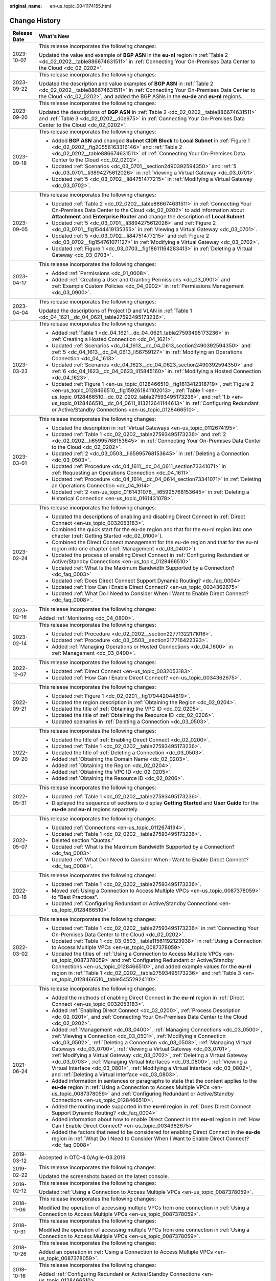:original_name: en-us_topic_0041174155.html

.. _en-us_topic_0041174155:

Change History
==============

+-----------------------------------+-------------------------------------------------------------------------------------------------------------------------------------------------------------------------------------------------------------------------------------------------------------------------------------------------------------------------------------------------------------------------------------------------------------------------------------------------------------------------------------------------------------------------------------------------------------------------------------------------------------------------------+
| Release Date                      | What's New                                                                                                                                                                                                                                                                                                                                                                                                                                                                                                                                                                                                                    |
+===================================+===============================================================================================================================================================================================================================================================================================================================================================================================================================================================================================================================================================================================================================+
| 2023-10-07                        | This release incorporates the following changes:                                                                                                                                                                                                                                                                                                                                                                                                                                                                                                                                                                              |
|                                   |                                                                                                                                                                                                                                                                                                                                                                                                                                                                                                                                                                                                                               |
|                                   | Updated the value and example of **BGP ASN** in the **eu-nl** region in :ref:`Table 2 <dc_02_0202__table886674631511>` in :ref:`Connecting Your On-Premises Data Center to the Cloud <dc_02_0202>`.                                                                                                                                                                                                                                                                                                                                                                                                                           |
+-----------------------------------+-------------------------------------------------------------------------------------------------------------------------------------------------------------------------------------------------------------------------------------------------------------------------------------------------------------------------------------------------------------------------------------------------------------------------------------------------------------------------------------------------------------------------------------------------------------------------------------------------------------------------------+
| 2023-09-22                        | This release incorporates the following changes:                                                                                                                                                                                                                                                                                                                                                                                                                                                                                                                                                                              |
|                                   |                                                                                                                                                                                                                                                                                                                                                                                                                                                                                                                                                                                                                               |
|                                   | Updated the description and value examples of **BGP ASN** in :ref:`Table 2 <dc_02_0202__table886674631511>` in :ref:`Connecting Your On-Premises Data Center to the Cloud <dc_02_0202>`, and added the BGP ASNs in the **eu-de** and **eu-nl** regions.                                                                                                                                                                                                                                                                                                                                                                       |
+-----------------------------------+-------------------------------------------------------------------------------------------------------------------------------------------------------------------------------------------------------------------------------------------------------------------------------------------------------------------------------------------------------------------------------------------------------------------------------------------------------------------------------------------------------------------------------------------------------------------------------------------------------------------------------+
| 2023-09-20                        | This release incorporates the following changes:                                                                                                                                                                                                                                                                                                                                                                                                                                                                                                                                                                              |
|                                   |                                                                                                                                                                                                                                                                                                                                                                                                                                                                                                                                                                                                                               |
|                                   | Updated the descriptions of **BGP ASN** in :ref:`Table 2 <dc_02_0202__table886674631511>` and :ref:`Table 3 <dc_02_0202__d0e975>` in :ref:`Connecting Your On-Premises Data Center to the Cloud <dc_02_0202>`.                                                                                                                                                                                                                                                                                                                                                                                                                |
+-----------------------------------+-------------------------------------------------------------------------------------------------------------------------------------------------------------------------------------------------------------------------------------------------------------------------------------------------------------------------------------------------------------------------------------------------------------------------------------------------------------------------------------------------------------------------------------------------------------------------------------------------------------------------------+
| 2023-09-18                        | This release incorporates the following changes:                                                                                                                                                                                                                                                                                                                                                                                                                                                                                                                                                                              |
|                                   |                                                                                                                                                                                                                                                                                                                                                                                                                                                                                                                                                                                                                               |
|                                   | -  Added **BGP ASN** and changed **Subnet CIDR Block** to **Local Subnet** in :ref:`Figure 1 <dc_02_0202__fig20556163316146>` and :ref:`Table 2 <dc_02_0202__table886674631511>` of :ref:`Connecting Your On-Premises Data Center to the Cloud <dc_02_0202>`.                                                                                                                                                                                                                                                                                                                                                                 |
|                                   | -  Updated :ref:`Scenarios <dc_03_0701__section2490392594350>` and :ref:`5 <dc_03_0701__li3894275612026>` in :ref:`Viewing a Virtual Gateway <dc_03_0701>`.                                                                                                                                                                                                                                                                                                                                                                                                                                                                   |
|                                   | -  Updated :ref:`5 <dc_03_0702__li84751477215>` in :ref:`Modifying a Virtual Gateway <dc_03_0702>`.                                                                                                                                                                                                                                                                                                                                                                                                                                                                                                                           |
+-----------------------------------+-------------------------------------------------------------------------------------------------------------------------------------------------------------------------------------------------------------------------------------------------------------------------------------------------------------------------------------------------------------------------------------------------------------------------------------------------------------------------------------------------------------------------------------------------------------------------------------------------------------------------------+
| 2023-09-05                        | This release incorporates the following changes:                                                                                                                                                                                                                                                                                                                                                                                                                                                                                                                                                                              |
|                                   |                                                                                                                                                                                                                                                                                                                                                                                                                                                                                                                                                                                                                               |
|                                   | -  Updated :ref:`Table 2 <dc_02_0202__table886674631511>` in :ref:`Connecting Your On-Premises Data Center to the Cloud <dc_02_0202>` to add information about **Attachment** and **Enterprise Router** and change the description of **Local Subnet**.                                                                                                                                                                                                                                                                                                                                                                       |
|                                   | -  Updated :ref:`5 <dc_03_0701__li3894275612026>` and :ref:`Figure 2 <dc_03_0701__fig1544419135355>` in :ref:`Viewing a Virtual Gateway <dc_03_0701>`.                                                                                                                                                                                                                                                                                                                                                                                                                                                                        |
|                                   | -  Updated :ref:`5 <dc_03_0702__li84751477215>` and :ref:`Figure 2 <dc_03_0702__fig154761071127>` in :ref:`Modifying a Virtual Gateway <dc_03_0702>`.                                                                                                                                                                                                                                                                                                                                                                                                                                                                         |
|                                   | -  Updated :ref:`Figure 1 <dc_03_0703__fig18611164283413>` in :ref:`Deleting a Virtual Gateway <dc_03_0703>`.                                                                                                                                                                                                                                                                                                                                                                                                                                                                                                                 |
+-----------------------------------+-------------------------------------------------------------------------------------------------------------------------------------------------------------------------------------------------------------------------------------------------------------------------------------------------------------------------------------------------------------------------------------------------------------------------------------------------------------------------------------------------------------------------------------------------------------------------------------------------------------------------------+
| 2023-04-17                        | This release incorporates the following changes:                                                                                                                                                                                                                                                                                                                                                                                                                                                                                                                                                                              |
|                                   |                                                                                                                                                                                                                                                                                                                                                                                                                                                                                                                                                                                                                               |
|                                   | -  Added :ref:`Permissions <dc_01_0008>`.                                                                                                                                                                                                                                                                                                                                                                                                                                                                                                                                                                                     |
|                                   | -  Added :ref:`Creating a User and Granting Permissions <dc_03_0901>` and :ref:`Example Custom Policies <dc_04_0902>` in :ref:`Permissions Management <dc_03_0900>`.                                                                                                                                                                                                                                                                                                                                                                                                                                                          |
+-----------------------------------+-------------------------------------------------------------------------------------------------------------------------------------------------------------------------------------------------------------------------------------------------------------------------------------------------------------------------------------------------------------------------------------------------------------------------------------------------------------------------------------------------------------------------------------------------------------------------------------------------------------------------------+
| 2023-04-04                        | This release incorporates the following changes:                                                                                                                                                                                                                                                                                                                                                                                                                                                                                                                                                                              |
|                                   |                                                                                                                                                                                                                                                                                                                                                                                                                                                                                                                                                                                                                               |
|                                   | Updated the descriptions of Project ID and VLAN in :ref:`Table 1 <dc_04_1621__dc_04_0621_table27593495173236>`.                                                                                                                                                                                                                                                                                                                                                                                                                                                                                                               |
+-----------------------------------+-------------------------------------------------------------------------------------------------------------------------------------------------------------------------------------------------------------------------------------------------------------------------------------------------------------------------------------------------------------------------------------------------------------------------------------------------------------------------------------------------------------------------------------------------------------------------------------------------------------------------------+
| 2023-03-23                        | This release incorporates the following changes:                                                                                                                                                                                                                                                                                                                                                                                                                                                                                                                                                                              |
|                                   |                                                                                                                                                                                                                                                                                                                                                                                                                                                                                                                                                                                                                               |
|                                   | -  Added :ref:`Table 1 <dc_04_1621__dc_04_0621_table27593495173236>` in :ref:`Creating a Hosted Connection <dc_04_1621>`.                                                                                                                                                                                                                                                                                                                                                                                                                                                                                                     |
|                                   | -  Updated :ref:`Scenarios <dc_04_1613__dc_04_0613_section2490392594350>` and :ref:`5 <dc_04_1613__dc_04_0613_li56759127>` in :ref:`Modifying an Operations Connection <dc_04_1613>`.                                                                                                                                                                                                                                                                                                                                                                                                                                         |
|                                   | -  Updated :ref:`Scenarios <dc_04_1623__dc_04_0623_section2490392594350>` and :ref:`6 <dc_04_1623__dc_04_0623_li15845160>` in :ref:`Modifying a Hosted Connection <dc_04_1623>`.                                                                                                                                                                                                                                                                                                                                                                                                                                              |
|                                   | -  Updated :ref:`Figure 1 <en-us_topic_0128466510__fig1613412318719>`, :ref:`Figure 2 <en-us_topic_0128466510__fig159261841102013>`, :ref:`Table 1 <en-us_topic_0128466510__dc_02_0202_table27593495173236>`, and :ref:`1.b <en-us_topic_0128466510__dc_04_0611_li13212641144613>` in :ref:`Configuring Redundant or Active/Standby Connections <en-us_topic_0128466510>`.                                                                                                                                                                                                                                                    |
+-----------------------------------+-------------------------------------------------------------------------------------------------------------------------------------------------------------------------------------------------------------------------------------------------------------------------------------------------------------------------------------------------------------------------------------------------------------------------------------------------------------------------------------------------------------------------------------------------------------------------------------------------------------------------------+
| 2023-03-01                        | This release incorporates the following changes:                                                                                                                                                                                                                                                                                                                                                                                                                                                                                                                                                                              |
|                                   |                                                                                                                                                                                                                                                                                                                                                                                                                                                                                                                                                                                                                               |
|                                   | -  Updated the description in :ref:`Virtual Gateways <en-us_topic_0112674195>`.                                                                                                                                                                                                                                                                                                                                                                                                                                                                                                                                               |
|                                   | -  Updated :ref:`Table 1 <dc_02_0202__table27593495173236>` and :ref:`2 <dc_02_0202__li65995768153645>` in :ref:`Connecting Your On-Premises Data Center to the Cloud <dc_02_0202>`.                                                                                                                                                                                                                                                                                                                                                                                                                                          |
|                                   | -  Updated :ref:`2 <dc_03_0503__li65995768153645>` in :ref:`Deleting a Connection <dc_03_0503>`.                                                                                                                                                                                                                                                                                                                                                                                                                                                                                                                              |
|                                   | -  Updated :ref:`Procedure <dc_04_1611__dc_04_0611_section73341071>` in :ref:`Requesting an Operations Connection <dc_04_1611>`.                                                                                                                                                                                                                                                                                                                                                                                                                                                                                              |
|                                   | -  Updated :ref:`Procedure <dc_04_1614__dc_04_0614_section73341071>` in :ref:`Deleting an Operations Connection <dc_04_1614>`.                                                                                                                                                                                                                                                                                                                                                                                                                                                                                                |
|                                   | -  Updated :ref:`2 <en-us_topic_0161431078__li65995768153645>` in :ref:`Deleting a Historical Connection <en-us_topic_0161431078>`.                                                                                                                                                                                                                                                                                                                                                                                                                                                                                           |
+-----------------------------------+-------------------------------------------------------------------------------------------------------------------------------------------------------------------------------------------------------------------------------------------------------------------------------------------------------------------------------------------------------------------------------------------------------------------------------------------------------------------------------------------------------------------------------------------------------------------------------------------------------------------------------+
| 2023-02-24                        | This release incorporates the following changes:                                                                                                                                                                                                                                                                                                                                                                                                                                                                                                                                                                              |
|                                   |                                                                                                                                                                                                                                                                                                                                                                                                                                                                                                                                                                                                                               |
|                                   | -  Updated the descriptions of enabling and disabling Direct Connect in :ref:`Direct Connect <en-us_topic_0032053183>`.                                                                                                                                                                                                                                                                                                                                                                                                                                                                                                       |
|                                   | -  Combined the quick start for the eu-de region and that for the eu-nl region into one chapter (:ref:`Getting Started <dc_02_0100>`).                                                                                                                                                                                                                                                                                                                                                                                                                                                                                        |
|                                   | -  Combined the Direct Connect management for the eu-de region and that for the eu-nl region into one chapter (:ref:`Management <dc_03_0400>`).                                                                                                                                                                                                                                                                                                                                                                                                                                                                               |
|                                   | -  Updated the process of enabling Direct Connect in :ref:`Configuring Redundant or Active/Standby Connections <en-us_topic_0128466510>`.                                                                                                                                                                                                                                                                                                                                                                                                                                                                                     |
|                                   | -  Updated :ref:`What Is the Maximum Bandwidth Supported by a Connection? <dc_faq_0003>`                                                                                                                                                                                                                                                                                                                                                                                                                                                                                                                                      |
|                                   | -  Updated :ref:`Does Direct Connect Support Dynamic Routing? <dc_faq_0004>`                                                                                                                                                                                                                                                                                                                                                                                                                                                                                                                                                  |
|                                   | -  Updated :ref:`How Can I Enable Direct Connect? <en-us_topic_0034362675>`                                                                                                                                                                                                                                                                                                                                                                                                                                                                                                                                                   |
|                                   | -  Updated :ref:`What Do I Need to Consider When I Want to Enable Direct Connect? <dc_faq_0008>`.                                                                                                                                                                                                                                                                                                                                                                                                                                                                                                                             |
+-----------------------------------+-------------------------------------------------------------------------------------------------------------------------------------------------------------------------------------------------------------------------------------------------------------------------------------------------------------------------------------------------------------------------------------------------------------------------------------------------------------------------------------------------------------------------------------------------------------------------------------------------------------------------------+
| 2023-02-16                        | This release incorporates the following changes:                                                                                                                                                                                                                                                                                                                                                                                                                                                                                                                                                                              |
|                                   |                                                                                                                                                                                                                                                                                                                                                                                                                                                                                                                                                                                                                               |
|                                   | Added :ref:`Monitoring <dc_04_0800>`.                                                                                                                                                                                                                                                                                                                                                                                                                                                                                                                                                                                         |
+-----------------------------------+-------------------------------------------------------------------------------------------------------------------------------------------------------------------------------------------------------------------------------------------------------------------------------------------------------------------------------------------------------------------------------------------------------------------------------------------------------------------------------------------------------------------------------------------------------------------------------------------------------------------------------+
| 2023-02-14                        | This release incorporates the following changes:                                                                                                                                                                                                                                                                                                                                                                                                                                                                                                                                                                              |
|                                   |                                                                                                                                                                                                                                                                                                                                                                                                                                                                                                                                                                                                                               |
|                                   | -  Updated :ref:`Procedure <dc_02_0202__section22771322171016>`.                                                                                                                                                                                                                                                                                                                                                                                                                                                                                                                                                              |
|                                   | -  Updated :ref:`Procedure <dc_03_0503__section217716422393>`.                                                                                                                                                                                                                                                                                                                                                                                                                                                                                                                                                                |
|                                   | -  Added :ref:`Managing Operations or Hosted Connections <dc_04_1600>` in :ref:`Management <dc_03_0400>`.                                                                                                                                                                                                                                                                                                                                                                                                                                                                                                                     |
+-----------------------------------+-------------------------------------------------------------------------------------------------------------------------------------------------------------------------------------------------------------------------------------------------------------------------------------------------------------------------------------------------------------------------------------------------------------------------------------------------------------------------------------------------------------------------------------------------------------------------------------------------------------------------------+
| 2022-12-07                        | This release incorporates the following changes:                                                                                                                                                                                                                                                                                                                                                                                                                                                                                                                                                                              |
|                                   |                                                                                                                                                                                                                                                                                                                                                                                                                                                                                                                                                                                                                               |
|                                   | -  Updated :ref:`Direct Connect <en-us_topic_0032053183>`.                                                                                                                                                                                                                                                                                                                                                                                                                                                                                                                                                                    |
|                                   | -  Updated :ref:`How Can I Enable Direct Connect? <en-us_topic_0034362675>`.                                                                                                                                                                                                                                                                                                                                                                                                                                                                                                                                                  |
+-----------------------------------+-------------------------------------------------------------------------------------------------------------------------------------------------------------------------------------------------------------------------------------------------------------------------------------------------------------------------------------------------------------------------------------------------------------------------------------------------------------------------------------------------------------------------------------------------------------------------------------------------------------------------------+
| 2022-09-21                        | This release incorporates the following changes:                                                                                                                                                                                                                                                                                                                                                                                                                                                                                                                                                                              |
|                                   |                                                                                                                                                                                                                                                                                                                                                                                                                                                                                                                                                                                                                               |
|                                   | -  Updated :ref:`Figure 1 <dc_02_0201__fig179442044819>`.                                                                                                                                                                                                                                                                                                                                                                                                                                                                                                                                                                     |
|                                   | -  Updated the region description in :ref:`Obtaining the Region <dc_02_0204>`.                                                                                                                                                                                                                                                                                                                                                                                                                                                                                                                                                |
|                                   | -  Updated the title of :ref:`Obtaining the VPC ID <dc_02_0205>`.                                                                                                                                                                                                                                                                                                                                                                                                                                                                                                                                                             |
|                                   | -  Updated the title of :ref:`Obtaining the Resource ID <dc_02_0206>`.                                                                                                                                                                                                                                                                                                                                                                                                                                                                                                                                                        |
|                                   | -  Updated scenarios in :ref:`Deleting a Connection <dc_03_0503>`.                                                                                                                                                                                                                                                                                                                                                                                                                                                                                                                                                            |
+-----------------------------------+-------------------------------------------------------------------------------------------------------------------------------------------------------------------------------------------------------------------------------------------------------------------------------------------------------------------------------------------------------------------------------------------------------------------------------------------------------------------------------------------------------------------------------------------------------------------------------------------------------------------------------+
| 2022-09-20                        | This release incorporates the following changes:                                                                                                                                                                                                                                                                                                                                                                                                                                                                                                                                                                              |
|                                   |                                                                                                                                                                                                                                                                                                                                                                                                                                                                                                                                                                                                                               |
|                                   | -  Updated the title of :ref:`Enabling Direct Connect <dc_02_0200>`.                                                                                                                                                                                                                                                                                                                                                                                                                                                                                                                                                          |
|                                   | -  Updated :ref:`Table 1 <dc_02_0202__table27593495173236>`.                                                                                                                                                                                                                                                                                                                                                                                                                                                                                                                                                                  |
|                                   | -  Updated the title of :ref:`Deleting a Connection <dc_03_0503>`.                                                                                                                                                                                                                                                                                                                                                                                                                                                                                                                                                            |
|                                   | -  Added :ref:`Obtaining the Domain Name <dc_02_0203>`.                                                                                                                                                                                                                                                                                                                                                                                                                                                                                                                                                                       |
|                                   | -  Added :ref:`Obtaining the Region <dc_02_0204>`.                                                                                                                                                                                                                                                                                                                                                                                                                                                                                                                                                                            |
|                                   | -  Added :ref:`Obtaining the VPC ID <dc_02_0205>`.                                                                                                                                                                                                                                                                                                                                                                                                                                                                                                                                                                            |
|                                   | -  Added :ref:`Obtaining the Resource ID <dc_02_0206>`.                                                                                                                                                                                                                                                                                                                                                                                                                                                                                                                                                                       |
+-----------------------------------+-------------------------------------------------------------------------------------------------------------------------------------------------------------------------------------------------------------------------------------------------------------------------------------------------------------------------------------------------------------------------------------------------------------------------------------------------------------------------------------------------------------------------------------------------------------------------------------------------------------------------------+
| 2022-05-31                        | This release incorporates the following changes:                                                                                                                                                                                                                                                                                                                                                                                                                                                                                                                                                                              |
|                                   |                                                                                                                                                                                                                                                                                                                                                                                                                                                                                                                                                                                                                               |
|                                   | -  Updated :ref:`Table 1 <dc_02_0202__table27593495173236>`.                                                                                                                                                                                                                                                                                                                                                                                                                                                                                                                                                                  |
|                                   | -  Displayed the sequence of sections to display **Getting Started** and **User Guide** for the **eu-de** and **eu-nl** regions separately.                                                                                                                                                                                                                                                                                                                                                                                                                                                                                   |
+-----------------------------------+-------------------------------------------------------------------------------------------------------------------------------------------------------------------------------------------------------------------------------------------------------------------------------------------------------------------------------------------------------------------------------------------------------------------------------------------------------------------------------------------------------------------------------------------------------------------------------------------------------------------------------+
| 2022-05-07                        | This release incorporates the following changes:                                                                                                                                                                                                                                                                                                                                                                                                                                                                                                                                                                              |
|                                   |                                                                                                                                                                                                                                                                                                                                                                                                                                                                                                                                                                                                                               |
|                                   | -  Updated :ref:`Connections <en-us_topic_0112674194>`.                                                                                                                                                                                                                                                                                                                                                                                                                                                                                                                                                                       |
|                                   | -  Updated :ref:`Table 1 <dc_02_0202__table27593495173236>`.                                                                                                                                                                                                                                                                                                                                                                                                                                                                                                                                                                  |
|                                   | -  Deleted section "Quotas."                                                                                                                                                                                                                                                                                                                                                                                                                                                                                                                                                                                                  |
|                                   | -  Updated :ref:`What Is the Maximum Bandwidth Supported by a Connection? <dc_faq_0003>`                                                                                                                                                                                                                                                                                                                                                                                                                                                                                                                                      |
|                                   | -  Updated :ref:`What Do I Need to Consider When I Want to Enable Direct Connect? <dc_faq_0008>`.                                                                                                                                                                                                                                                                                                                                                                                                                                                                                                                             |
+-----------------------------------+-------------------------------------------------------------------------------------------------------------------------------------------------------------------------------------------------------------------------------------------------------------------------------------------------------------------------------------------------------------------------------------------------------------------------------------------------------------------------------------------------------------------------------------------------------------------------------------------------------------------------------+
| 2022-03-16                        | This release incorporates the following changes:                                                                                                                                                                                                                                                                                                                                                                                                                                                                                                                                                                              |
|                                   |                                                                                                                                                                                                                                                                                                                                                                                                                                                                                                                                                                                                                               |
|                                   | -  Updated :ref:`Table 1 <dc_02_0202__table27593495173236>`.                                                                                                                                                                                                                                                                                                                                                                                                                                                                                                                                                                  |
|                                   | -  Moved :ref:`Using a Connection to Access Multiple VPCs <en-us_topic_0087378059>` to "Best Practices".                                                                                                                                                                                                                                                                                                                                                                                                                                                                                                                      |
|                                   | -  Updated :ref:`Configuring Redundant or Active/Standby Connections <en-us_topic_0128466510>`.                                                                                                                                                                                                                                                                                                                                                                                                                                                                                                                               |
+-----------------------------------+-------------------------------------------------------------------------------------------------------------------------------------------------------------------------------------------------------------------------------------------------------------------------------------------------------------------------------------------------------------------------------------------------------------------------------------------------------------------------------------------------------------------------------------------------------------------------------------------------------------------------------+
| 2022-03-02                        | This release incorporates the following changes:                                                                                                                                                                                                                                                                                                                                                                                                                                                                                                                                                                              |
|                                   |                                                                                                                                                                                                                                                                                                                                                                                                                                                                                                                                                                                                                               |
|                                   | -  Updated :ref:`Table 1 <dc_02_0202__table27593495173236>` in :ref:`Connecting Your On-Premises Data Center to the Cloud <dc_02_0202>`.                                                                                                                                                                                                                                                                                                                                                                                                                                                                                      |
|                                   | -  Updated :ref:`Table 1 <dc_03_0503__table11561192123938>` in :ref:`Using a Connection to Access Multiple VPCs <en-us_topic_0087378059>`.                                                                                                                                                                                                                                                                                                                                                                                                                                                                                    |
|                                   | -  Updated the titles of :ref:`Using a Connection to Access Multiple VPCs <en-us_topic_0087378059>` and :ref:`Configuring Redundant or Active/Standby Connections <en-us_topic_0128466510>`, and added example values for the **eu-nl** region in :ref:`Table 1 <dc_02_0202__table27593495173236>` and :ref:`Table 3 <en-us_topic_0128466510__table54552924110>`.                                                                                                                                                                                                                                                             |
+-----------------------------------+-------------------------------------------------------------------------------------------------------------------------------------------------------------------------------------------------------------------------------------------------------------------------------------------------------------------------------------------------------------------------------------------------------------------------------------------------------------------------------------------------------------------------------------------------------------------------------------------------------------------------------+
| 2021-06-24                        | This release incorporates the following changes:                                                                                                                                                                                                                                                                                                                                                                                                                                                                                                                                                                              |
|                                   |                                                                                                                                                                                                                                                                                                                                                                                                                                                                                                                                                                                                                               |
|                                   | -  Added the methods of enabling Direct Connect in the **eu-nl** region in :ref:`Direct Connect <en-us_topic_0032053183>`.                                                                                                                                                                                                                                                                                                                                                                                                                                                                                                    |
|                                   | -  Added :ref:`Enabling Direct Connect <dc_02_0200>`, :ref:`Process Description <dc_02_0201>`, and :ref:`Connecting Your On-Premises Data Center to the Cloud <dc_02_0202>`.                                                                                                                                                                                                                                                                                                                                                                                                                                                  |
|                                   | -  Added :ref:`Management <dc_03_0400>`, :ref:`Managing Connections <dc_03_0500>`, :ref:`Viewing a Connection <dc_03_0501>`, :ref:`Modifying a Connection <dc_03_0502>`, :ref:`Deleting a Connection <dc_03_0503>`, :ref:`Managing Virtual Gateways <dc_03_0700>`, :ref:`Viewing a Virtual Gateway <dc_03_0701>`, :ref:`Modifying a Virtual Gateway <dc_03_0702>`, :ref:`Deleting a Virtual Gateway <dc_03_0703>`, :ref:`Managing Virtual Interfaces <dc_03_0800>`, :ref:`Viewing a Virtual Interface <dc_03_0801>`, :ref:`Modifying a Virtual Interface <dc_03_0802>`, and :ref:`Deleting a Virtual Interface <dc_03_0803>`. |
|                                   | -  Added information in sentences or paragraphs to state that the content applies to the **eu-de** region in :ref:`Using a Connection to Access Multiple VPCs <en-us_topic_0087378059>` and :ref:`Configuring Redundant or Active/Standby Connections <en-us_topic_0128466510>`.                                                                                                                                                                                                                                                                                                                                              |
|                                   | -  Added the routing mode supported in the **eu-nl** region in :ref:`Does Direct Connect Support Dynamic Routing? <dc_faq_0004>`                                                                                                                                                                                                                                                                                                                                                                                                                                                                                              |
|                                   | -  Added information about how to enable Direct Connect in the **eu-nl** region in :ref:`How Can I Enable Direct Connect? <en-us_topic_0034362675>`                                                                                                                                                                                                                                                                                                                                                                                                                                                                           |
|                                   | -  Added the factors that need to be considered for enabling Direct Connect in the **eu-de** region in :ref:`What Do I Need to Consider When I Want to Enable Direct Connect? <dc_faq_0008>`                                                                                                                                                                                                                                                                                                                                                                                                                                  |
+-----------------------------------+-------------------------------------------------------------------------------------------------------------------------------------------------------------------------------------------------------------------------------------------------------------------------------------------------------------------------------------------------------------------------------------------------------------------------------------------------------------------------------------------------------------------------------------------------------------------------------------------------------------------------------+
| 2019-03-12                        | Accepted in OTC-4.0/Agile-03.2019.                                                                                                                                                                                                                                                                                                                                                                                                                                                                                                                                                                                            |
+-----------------------------------+-------------------------------------------------------------------------------------------------------------------------------------------------------------------------------------------------------------------------------------------------------------------------------------------------------------------------------------------------------------------------------------------------------------------------------------------------------------------------------------------------------------------------------------------------------------------------------------------------------------------------------+
| 2019-02-22                        | This release incorporates the following changes:                                                                                                                                                                                                                                                                                                                                                                                                                                                                                                                                                                              |
|                                   |                                                                                                                                                                                                                                                                                                                                                                                                                                                                                                                                                                                                                               |
|                                   | Updated the screenshots based on the latest console.                                                                                                                                                                                                                                                                                                                                                                                                                                                                                                                                                                          |
+-----------------------------------+-------------------------------------------------------------------------------------------------------------------------------------------------------------------------------------------------------------------------------------------------------------------------------------------------------------------------------------------------------------------------------------------------------------------------------------------------------------------------------------------------------------------------------------------------------------------------------------------------------------------------------+
| 2019-02-12                        | This release incorporates the following changes:                                                                                                                                                                                                                                                                                                                                                                                                                                                                                                                                                                              |
|                                   |                                                                                                                                                                                                                                                                                                                                                                                                                                                                                                                                                                                                                               |
|                                   | Updated :ref:`Using a Connection to Access Multiple VPCs <en-us_topic_0087378059>`.                                                                                                                                                                                                                                                                                                                                                                                                                                                                                                                                           |
+-----------------------------------+-------------------------------------------------------------------------------------------------------------------------------------------------------------------------------------------------------------------------------------------------------------------------------------------------------------------------------------------------------------------------------------------------------------------------------------------------------------------------------------------------------------------------------------------------------------------------------------------------------------------------------+
| 2018-11-06                        | This release incorporates the following changes:                                                                                                                                                                                                                                                                                                                                                                                                                                                                                                                                                                              |
|                                   |                                                                                                                                                                                                                                                                                                                                                                                                                                                                                                                                                                                                                               |
|                                   | Modified the operation of accessing multiple VPCs from one connection in :ref:`Using a Connection to Access Multiple VPCs <en-us_topic_0087378059>`.                                                                                                                                                                                                                                                                                                                                                                                                                                                                          |
+-----------------------------------+-------------------------------------------------------------------------------------------------------------------------------------------------------------------------------------------------------------------------------------------------------------------------------------------------------------------------------------------------------------------------------------------------------------------------------------------------------------------------------------------------------------------------------------------------------------------------------------------------------------------------------+
| 2018-10-31                        | This release incorporates the following changes:                                                                                                                                                                                                                                                                                                                                                                                                                                                                                                                                                                              |
|                                   |                                                                                                                                                                                                                                                                                                                                                                                                                                                                                                                                                                                                                               |
|                                   | Modified the operation of accessing multiple VPCs from one connection in :ref:`Using a Connection to Access Multiple VPCs <en-us_topic_0087378059>`.                                                                                                                                                                                                                                                                                                                                                                                                                                                                          |
+-----------------------------------+-------------------------------------------------------------------------------------------------------------------------------------------------------------------------------------------------------------------------------------------------------------------------------------------------------------------------------------------------------------------------------------------------------------------------------------------------------------------------------------------------------------------------------------------------------------------------------------------------------------------------------+
| 2018-10-26                        | This release incorporates the following changes:                                                                                                                                                                                                                                                                                                                                                                                                                                                                                                                                                                              |
|                                   |                                                                                                                                                                                                                                                                                                                                                                                                                                                                                                                                                                                                                               |
|                                   | Added an operation in :ref:`Using a Connection to Access Multiple VPCs <en-us_topic_0087378059>`.                                                                                                                                                                                                                                                                                                                                                                                                                                                                                                                             |
+-----------------------------------+-------------------------------------------------------------------------------------------------------------------------------------------------------------------------------------------------------------------------------------------------------------------------------------------------------------------------------------------------------------------------------------------------------------------------------------------------------------------------------------------------------------------------------------------------------------------------------------------------------------------------------+
| 2018-10-16                        | This release incorporates the following changes:                                                                                                                                                                                                                                                                                                                                                                                                                                                                                                                                                                              |
|                                   |                                                                                                                                                                                                                                                                                                                                                                                                                                                                                                                                                                                                                               |
|                                   | Added :ref:`Configuring Redundant or Active/Standby Connections <en-us_topic_0128466510>`.                                                                                                                                                                                                                                                                                                                                                                                                                                                                                                                                    |
+-----------------------------------+-------------------------------------------------------------------------------------------------------------------------------------------------------------------------------------------------------------------------------------------------------------------------------------------------------------------------------------------------------------------------------------------------------------------------------------------------------------------------------------------------------------------------------------------------------------------------------------------------------------------------------+
| 2018-07-12                        | This release incorporates the following changes:                                                                                                                                                                                                                                                                                                                                                                                                                                                                                                                                                                              |
|                                   |                                                                                                                                                                                                                                                                                                                                                                                                                                                                                                                                                                                                                               |
|                                   | Deleted the FAQ: Can I Access Multiple VPCs Using a Direct Connect Connection?                                                                                                                                                                                                                                                                                                                                                                                                                                                                                                                                                |
+-----------------------------------+-------------------------------------------------------------------------------------------------------------------------------------------------------------------------------------------------------------------------------------------------------------------------------------------------------------------------------------------------------------------------------------------------------------------------------------------------------------------------------------------------------------------------------------------------------------------------------------------------------------------------------+
| 2018-06-26                        | Accepted in OTC 3.1.                                                                                                                                                                                                                                                                                                                                                                                                                                                                                                                                                                                                          |
+-----------------------------------+-------------------------------------------------------------------------------------------------------------------------------------------------------------------------------------------------------------------------------------------------------------------------------------------------------------------------------------------------------------------------------------------------------------------------------------------------------------------------------------------------------------------------------------------------------------------------------------------------------------------------------+
| 2018-06-08                        | This release incorporates the following changes:                                                                                                                                                                                                                                                                                                                                                                                                                                                                                                                                                                              |
|                                   |                                                                                                                                                                                                                                                                                                                                                                                                                                                                                                                                                                                                                               |
|                                   | Added an FAQ :ref:`Can a Virtual Gateway Have Multiple Virtual Interfaces Bound? <en-us_topic_0116001691>`                                                                                                                                                                                                                                                                                                                                                                                                                                                                                                                    |
+-----------------------------------+-------------------------------------------------------------------------------------------------------------------------------------------------------------------------------------------------------------------------------------------------------------------------------------------------------------------------------------------------------------------------------------------------------------------------------------------------------------------------------------------------------------------------------------------------------------------------------------------------------------------------------+
| 2018-05-31                        | This release incorporates the following changes:                                                                                                                                                                                                                                                                                                                                                                                                                                                                                                                                                                              |
|                                   |                                                                                                                                                                                                                                                                                                                                                                                                                                                                                                                                                                                                                               |
|                                   | -  Modified the scenario and procedure for using a connection to access multiple VPCs in :ref:`Using a Connection to Access Multiple VPCs <en-us_topic_0087378059>`.                                                                                                                                                                                                                                                                                                                                                                                                                                                          |
|                                   | -  Modified FAQ "Can I Access Multiple VPCs Using a connection?" in :ref:`How Can I Enable Direct Connect? <en-us_topic_0034362675>`                                                                                                                                                                                                                                                                                                                                                                                                                                                                                          |
|                                   | -  Added section **Interconnecting with CTS**.                                                                                                                                                                                                                                                                                                                                                                                                                                                                                                                                                                                |
+-----------------------------------+-------------------------------------------------------------------------------------------------------------------------------------------------------------------------------------------------------------------------------------------------------------------------------------------------------------------------------------------------------------------------------------------------------------------------------------------------------------------------------------------------------------------------------------------------------------------------------------------------------------------------------+
| 2018-03-22                        | This release incorporates the following changes:                                                                                                                                                                                                                                                                                                                                                                                                                                                                                                                                                                              |
|                                   |                                                                                                                                                                                                                                                                                                                                                                                                                                                                                                                                                                                                                               |
|                                   | Modified the information about the entrance combination of Direct Connect and Direct Connect 2.0.                                                                                                                                                                                                                                                                                                                                                                                                                                                                                                                             |
+-----------------------------------+-------------------------------------------------------------------------------------------------------------------------------------------------------------------------------------------------------------------------------------------------------------------------------------------------------------------------------------------------------------------------------------------------------------------------------------------------------------------------------------------------------------------------------------------------------------------------------------------------------------------------------+
| 2018-02-07                        | Accepted in OTC 3.0.                                                                                                                                                                                                                                                                                                                                                                                                                                                                                                                                                                                                          |
+-----------------------------------+-------------------------------------------------------------------------------------------------------------------------------------------------------------------------------------------------------------------------------------------------------------------------------------------------------------------------------------------------------------------------------------------------------------------------------------------------------------------------------------------------------------------------------------------------------------------------------------------------------------------------------+
| 2018-01-30                        | This release incorporates the following changes:                                                                                                                                                                                                                                                                                                                                                                                                                                                                                                                                                                              |
|                                   |                                                                                                                                                                                                                                                                                                                                                                                                                                                                                                                                                                                                                               |
|                                   | -  Added :ref:`Glossary <en-us_topic_0095022278>`.                                                                                                                                                                                                                                                                                                                                                                                                                                                                                                                                                                            |
|                                   | -  Added a screenshot in **Viewing a Direct Connect 2.0 Connection**.                                                                                                                                                                                                                                                                                                                                                                                                                                                                                                                                                         |
|                                   | -  Added a note: You can only increase, but not decrease the bandwidth size in **Modifying a Direct Connect 2.0 Connection**"                                                                                                                                                                                                                                                                                                                                                                                                                                                                                                 |
|                                   | -  Deleted the FAQ: What Are the Differences Between Direct Connect and Direct Connect 2.0?                                                                                                                                                                                                                                                                                                                                                                                                                                                                                                                                   |
|                                   | -  Added a link to section **Enabling Direct Connect** in :ref:`How Can I Enable Direct Connect? <en-us_topic_0034362675>`                                                                                                                                                                                                                                                                                                                                                                                                                                                                                                    |
|                                   | -  Added the content: The port type you can select is 1GE or 10GE in :ref:`What Do I Need to Consider When I Want to Enable Direct Connect? <dc_faq_0008>`                                                                                                                                                                                                                                                                                                                                                                                                                                                                    |
|                                   | -  Added the content: The maximum bandwidth supported by Direct Connect 2.0 is 1,000 Mbit/s in :ref:`What Is the Maximum Bandwidth Supported by a Connection? <dc_faq_0003>`                                                                                                                                                                                                                                                                                                                                                                                                                                                  |
+-----------------------------------+-------------------------------------------------------------------------------------------------------------------------------------------------------------------------------------------------------------------------------------------------------------------------------------------------------------------------------------------------------------------------------------------------------------------------------------------------------------------------------------------------------------------------------------------------------------------------------------------------------------------------------+
| 2018-01-23                        | This release incorporates the following changes:                                                                                                                                                                                                                                                                                                                                                                                                                                                                                                                                                                              |
|                                   |                                                                                                                                                                                                                                                                                                                                                                                                                                                                                                                                                                                                                               |
|                                   | -  Adjusted the document structure (:ref:`Using a Connection to Access Multiple VPCs <en-us_topic_0087378059>`).                                                                                                                                                                                                                                                                                                                                                                                                                                                                                                              |
|                                   |                                                                                                                                                                                                                                                                                                                                                                                                                                                                                                                                                                                                                               |
|                                   | -  Added introductions to Direct Connect and Direct Connect 2.0 in :ref:`Direct Connect <en-us_topic_0032053183>`.                                                                                                                                                                                                                                                                                                                                                                                                                                                                                                            |
|                                   |                                                                                                                                                                                                                                                                                                                                                                                                                                                                                                                                                                                                                               |
|                                   | -  Added the Direct Connect application scenario in :ref:`Application Scenarios <en-us_topic_0035014627>`.                                                                                                                                                                                                                                                                                                                                                                                                                                                                                                                    |
|                                   |                                                                                                                                                                                                                                                                                                                                                                                                                                                                                                                                                                                                                               |
|                                   | -  Deleted section **Procedure of Enabling Direct Connect**.                                                                                                                                                                                                                                                                                                                                                                                                                                                                                                                                                                  |
|                                   |                                                                                                                                                                                                                                                                                                                                                                                                                                                                                                                                                                                                                               |
|                                   | -  Modified the scenario of enabling Direct Connect.                                                                                                                                                                                                                                                                                                                                                                                                                                                                                                                                                                          |
|                                   |                                                                                                                                                                                                                                                                                                                                                                                                                                                                                                                                                                                                                               |
|                                   | -  Changed "connection list" to "physical connection list" in a step.                                                                                                                                                                                                                                                                                                                                                                                                                                                                                                                                                         |
|                                   |                                                                                                                                                                                                                                                                                                                                                                                                                                                                                                                                                                                                                               |
|                                   | -  Modified example values of parameter **Tenant** and **Next Hop** in :ref:`Using a Connection to Access Multiple VPCs <en-us_topic_0087378059>`.                                                                                                                                                                                                                                                                                                                                                                                                                                                                            |
|                                   |                                                                                                                                                                                                                                                                                                                                                                                                                                                                                                                                                                                                                               |
|                                   | -  Deleted a FAQ "What is Direct Connect".                                                                                                                                                                                                                                                                                                                                                                                                                                                                                                                                                                                    |
|                                   |                                                                                                                                                                                                                                                                                                                                                                                                                                                                                                                                                                                                                               |
|                                   | -  Added a FAQ "What Are the Differences Between Direct Connect and Direct Connect 2.0?"                                                                                                                                                                                                                                                                                                                                                                                                                                                                                                                                      |
|                                   |                                                                                                                                                                                                                                                                                                                                                                                                                                                                                                                                                                                                                               |
|                                   | -  Supplemented the following FAQ:                                                                                                                                                                                                                                                                                                                                                                                                                                                                                                                                                                                            |
|                                   |                                                                                                                                                                                                                                                                                                                                                                                                                                                                                                                                                                                                                               |
|                                   |    :ref:`How Can I Enable Direct Connect? <en-us_topic_0034362675>`                                                                                                                                                                                                                                                                                                                                                                                                                                                                                                                                                           |
|                                   |                                                                                                                                                                                                                                                                                                                                                                                                                                                                                                                                                                                                                               |
|                                   |    :ref:`What Do I Need to Consider When I Want to Enable Direct Connect? <dc_faq_0008>`                                                                                                                                                                                                                                                                                                                                                                                                                                                                                                                                      |
|                                   |                                                                                                                                                                                                                                                                                                                                                                                                                                                                                                                                                                                                                               |
|                                   |    :ref:`How Do I Plan the Addresses of On-Premises and Cloud Servers? <en-us_topic_0032207883>`                                                                                                                                                                                                                                                                                                                                                                                                                                                                                                                              |
|                                   |                                                                                                                                                                                                                                                                                                                                                                                                                                                                                                                                                                                                                               |
|                                   | -  Changed "original Direct Connect" to "Direct Connect" in FAQ "Can I Access Multiple VPCs Using a Connection?"                                                                                                                                                                                                                                                                                                                                                                                                                                                                                                              |
|                                   |                                                                                                                                                                                                                                                                                                                                                                                                                                                                                                                                                                                                                               |
|                                   | -  Changed the maximum bandwidth to 10,240 Mbit/s in :ref:`What Is the Maximum Bandwidth Supported by a Connection? <dc_faq_0003>`                                                                                                                                                                                                                                                                                                                                                                                                                                                                                            |
|                                   |                                                                                                                                                                                                                                                                                                                                                                                                                                                                                                                                                                                                                               |
|                                   | -  Deleted the PLAS description from the change history.                                                                                                                                                                                                                                                                                                                                                                                                                                                                                                                                                                      |
|                                   |                                                                                                                                                                                                                                                                                                                                                                                                                                                                                                                                                                                                                               |
|                                   | -  Updated the operations based on the latest management console.                                                                                                                                                                                                                                                                                                                                                                                                                                                                                                                                                             |
+-----------------------------------+-------------------------------------------------------------------------------------------------------------------------------------------------------------------------------------------------------------------------------------------------------------------------------------------------------------------------------------------------------------------------------------------------------------------------------------------------------------------------------------------------------------------------------------------------------------------------------------------------------------------------------+
| 2017-11-30                        | This release incorporates the following changes:                                                                                                                                                                                                                                                                                                                                                                                                                                                                                                                                                                              |
|                                   |                                                                                                                                                                                                                                                                                                                                                                                                                                                                                                                                                                                                                               |
|                                   | -  Added PLAS connection.                                                                                                                                                                                                                                                                                                                                                                                                                                                                                                                                                                                                     |
|                                   | -  Updated steps based on the latest management console.                                                                                                                                                                                                                                                                                                                                                                                                                                                                                                                                                                      |
+-----------------------------------+-------------------------------------------------------------------------------------------------------------------------------------------------------------------------------------------------------------------------------------------------------------------------------------------------------------------------------------------------------------------------------------------------------------------------------------------------------------------------------------------------------------------------------------------------------------------------------------------------------------------------------+
| 2017-07-30                        | This release incorporates the following changes:                                                                                                                                                                                                                                                                                                                                                                                                                                                                                                                                                                              |
|                                   |                                                                                                                                                                                                                                                                                                                                                                                                                                                                                                                                                                                                                               |
|                                   | Added parameter **Project Name** for enabling Direct Connect.                                                                                                                                                                                                                                                                                                                                                                                                                                                                                                                                                                 |
+-----------------------------------+-------------------------------------------------------------------------------------------------------------------------------------------------------------------------------------------------------------------------------------------------------------------------------------------------------------------------------------------------------------------------------------------------------------------------------------------------------------------------------------------------------------------------------------------------------------------------------------------------------------------------------+
| 2016-12-30                        | This release incorporates the following changes:                                                                                                                                                                                                                                                                                                                                                                                                                                                                                                                                                                              |
|                                   |                                                                                                                                                                                                                                                                                                                                                                                                                                                                                                                                                                                                                               |
|                                   | Supported the multi-project feature.                                                                                                                                                                                                                                                                                                                                                                                                                                                                                                                                                                                          |
+-----------------------------------+-------------------------------------------------------------------------------------------------------------------------------------------------------------------------------------------------------------------------------------------------------------------------------------------------------------------------------------------------------------------------------------------------------------------------------------------------------------------------------------------------------------------------------------------------------------------------------------------------------------------------------+
| 2016-10-19                        | This issue is the first official release.                                                                                                                                                                                                                                                                                                                                                                                                                                                                                                                                                                                     |
+-----------------------------------+-------------------------------------------------------------------------------------------------------------------------------------------------------------------------------------------------------------------------------------------------------------------------------------------------------------------------------------------------------------------------------------------------------------------------------------------------------------------------------------------------------------------------------------------------------------------------------------------------------------------------------+
